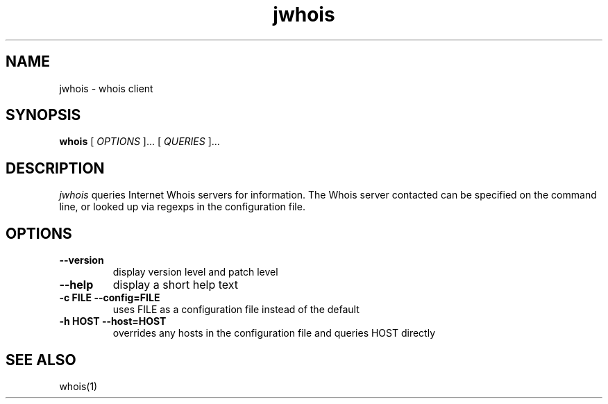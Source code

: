 .PU
.TH jwhois 1 local
.SH NAME
jwhois \- whois client
.SH SYNOPSIS
.ll +8
.B whois
.RB
[
.I "OPTIONS"
]...
[
.I "QUERIES"
]...
.ll -8
.SH DESCRIPTION
.I jwhois
queries Internet Whois servers for information. The Whois server
contacted can be specified on the command line, or looked up via
regexps in the configuration file.
.SH OPTIONS
.TP
.B \--version
display version level and patch level
.TP
.B \--help
display a short help text
.TP
.B \-c FILE --config=FILE
uses FILE as a configuration file instead of the default
.TP
.B \-h HOST --host=HOST
overrides any hosts in the configuration file and queries HOST directly
.ll -8
.SH "SEE ALSO"
whois(1)
